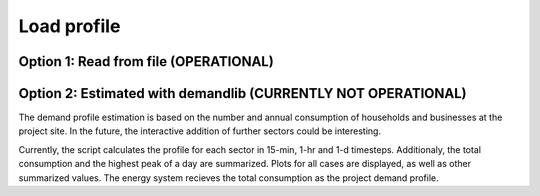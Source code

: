 ==========================================
Load profile
==========================================

++++++++++++++++++++++++++++++++++++++++++++++++++++++++++++++
Option 1: Read from file (OPERATIONAL)
++++++++++++++++++++++++++++++++++++++++++++++++++++++++++++++

++++++++++++++++++++++++++++++++++++++++++++++++++++++++++++++
Option 2: Estimated with demandlib (CURRENTLY NOT OPERATIONAL)
++++++++++++++++++++++++++++++++++++++++++++++++++++++++++++++

The demand profile estimation is based on the number and annual consumption of households and businesses
at the project site. In the future, the interactive addition of further sectors could be interesting.

Currently, the script calculates the profile for each sector in 15-min, 1-hr and 1-d timesteps.
Additionaly, the total consumption and the highest peak of a day are summarized.
Plots for all cases are displayed, as well as other summarized values.
The energy system recieves the total consumption as the project demand profile.